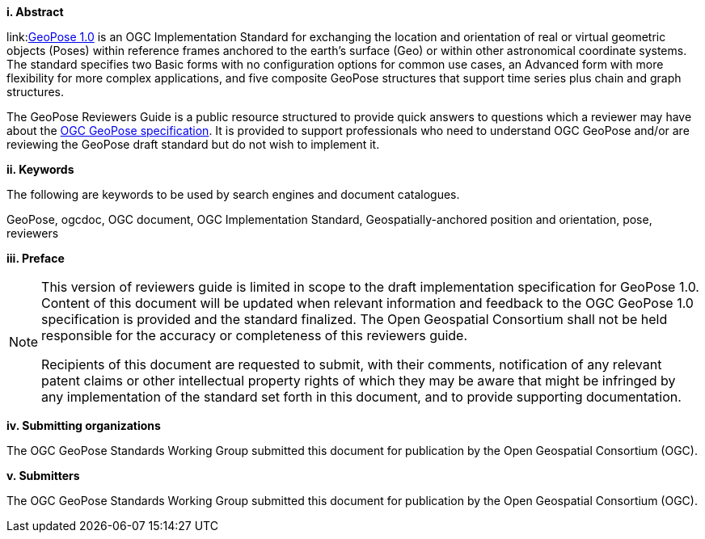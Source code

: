 [big]*i.     Abstract*

link:link:https://github.com/opengeospatial/GeoPose/blob/main/standard/pdf/geopose_standard.pdf[GeoPose 1.0] is an OGC Implementation Standard for exchanging the location and orientation of real or virtual geometric objects (Poses) within reference frames anchored to the earth's surface (Geo) or within other astronomical coordinate systems. The standard specifies two Basic forms with no configuration options for common use cases, an Advanced form with more flexibility for more complex applications, and five composite GeoPose structures that support time series plus chain and graph structures.

The GeoPose Reviewers Guide is a public resource structured to provide quick answers to questions which a reviewer may have about the https://github.com/opengeospatial/GeoPose/blob/main/standard/pdf/geopose_standard.pdf[OGC GeoPose specification]. It is provided to support professionals who need to understand OGC GeoPose and/or are reviewing the GeoPose draft standard but do not wish to implement it.

[big]*ii.    Keywords*

The following are keywords to be used by search engines and document catalogues.

GeoPose, ogcdoc, OGC document, OGC Implementation Standard, Geospatially-anchored position and orientation, pose, reviewers

[big]*iii.   Preface*

[NOTE]
====
This version of reviewers guide is limited in scope to the draft implementation specification for GeoPose 1.0. Content of this document will be updated when relevant information and feedback to the OGC GeoPose 1.0 specification is provided and the standard finalized. The Open Geospatial Consortium shall not be held responsible for the accuracy or completeness of this reviewers guide.

Recipients of this document are requested to submit, with their comments, notification of any relevant patent claims or other intellectual property rights of which they may be aware that might be infringed by any implementation of the standard set forth in this document, and to provide supporting documentation.

====
[big]*iv.    Submitting organizations*

The OGC GeoPose Standards Working Group submitted this document for publication by the Open Geospatial Consortium (OGC).

[big]*v.     Submitters*

The OGC GeoPose Standards Working Group submitted this document for publication by the Open Geospatial Consortium (OGC).
